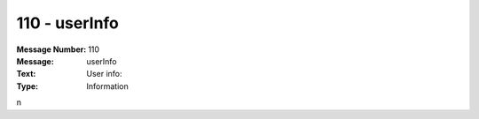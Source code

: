 .. _build/messages/110:

========================================================================================
110 - userInfo
========================================================================================

:Message Number: 110
:Message: userInfo
:Text: User info:
:Type: Information

n

